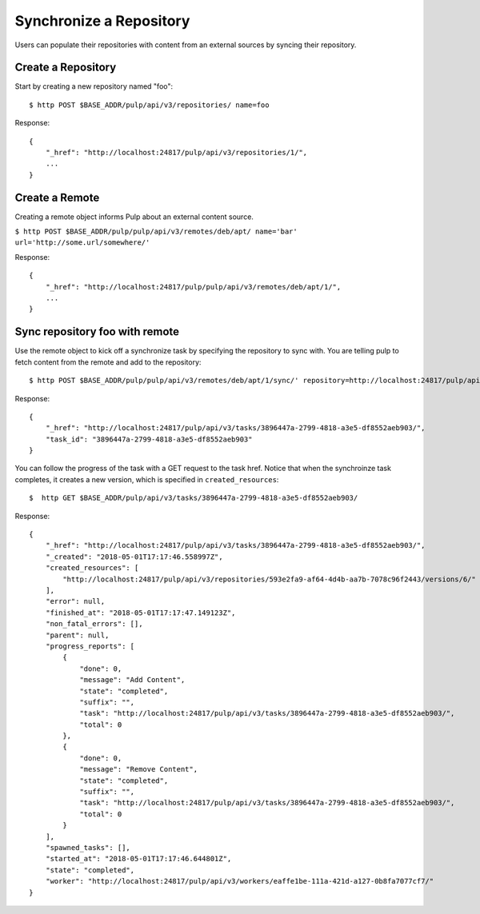 Synchronize a Repository
========================

Users can populate their repositories with content from an external sources by syncing
their repository.

Create a Repository
-------------------

Start by creating a new repository named "foo"::

    $ http POST $BASE_ADDR/pulp/api/v3/repositories/ name=foo

Response::

    {
        "_href": "http://localhost:24817/pulp/api/v3/repositories/1/",
        ...
    }


Create a Remote
---------------

Creating a remote object informs Pulp about an external content source.

``$ http POST $BASE_ADDR/pulp/pulp/api/v3/remotes/deb/apt/ name='bar' url='http://some.url/somewhere/'``

Response::

    {
        "_href": "http://localhost:24817/pulp/pulp/api/v3/remotes/deb/apt/1/",
        ...
    }


Sync repository foo with remote
-------------------------------

Use the remote object to kick off a synchronize task by specifying the repository to
sync with. You are telling pulp to fetch content from the remote and add to the repository::

    $ http POST $BASE_ADDR/pulp/pulp/api/v3/remotes/deb/apt/1/sync/' repository=http://localhost:24817/pulp/api/v3/repositories/1/

Response::

    {
        "_href": "http://localhost:24817/pulp/api/v3/tasks/3896447a-2799-4818-a3e5-df8552aeb903/",
        "task_id": "3896447a-2799-4818-a3e5-df8552aeb903"
    }

You can follow the progress of the task with a GET request to the task href. Notice that when the
synchroinze task completes, it creates a new version, which is specified in ``created_resources``::

    $  http GET $BASE_ADDR/pulp/api/v3/tasks/3896447a-2799-4818-a3e5-df8552aeb903/

Response::

    {
        "_href": "http://localhost:24817/pulp/api/v3/tasks/3896447a-2799-4818-a3e5-df8552aeb903/",
        "_created": "2018-05-01T17:17:46.558997Z",
        "created_resources": [
            "http://localhost:24817/pulp/api/v3/repositories/593e2fa9-af64-4d4b-aa7b-7078c96f2443/versions/6/"
        ],
        "error": null,
        "finished_at": "2018-05-01T17:17:47.149123Z",
        "non_fatal_errors": [],
        "parent": null,
        "progress_reports": [
            {
                "done": 0,
                "message": "Add Content",
                "state": "completed",
                "suffix": "",
                "task": "http://localhost:24817/pulp/api/v3/tasks/3896447a-2799-4818-a3e5-df8552aeb903/",
                "total": 0
            },
            {
                "done": 0,
                "message": "Remove Content",
                "state": "completed",
                "suffix": "",
                "task": "http://localhost:24817/pulp/api/v3/tasks/3896447a-2799-4818-a3e5-df8552aeb903/",
                "total": 0
            }
        ],
        "spawned_tasks": [],
        "started_at": "2018-05-01T17:17:46.644801Z",
        "state": "completed",
        "worker": "http://localhost:24817/pulp/api/v3/workers/eaffe1be-111a-421d-a127-0b8fa7077cf7/"
    }
